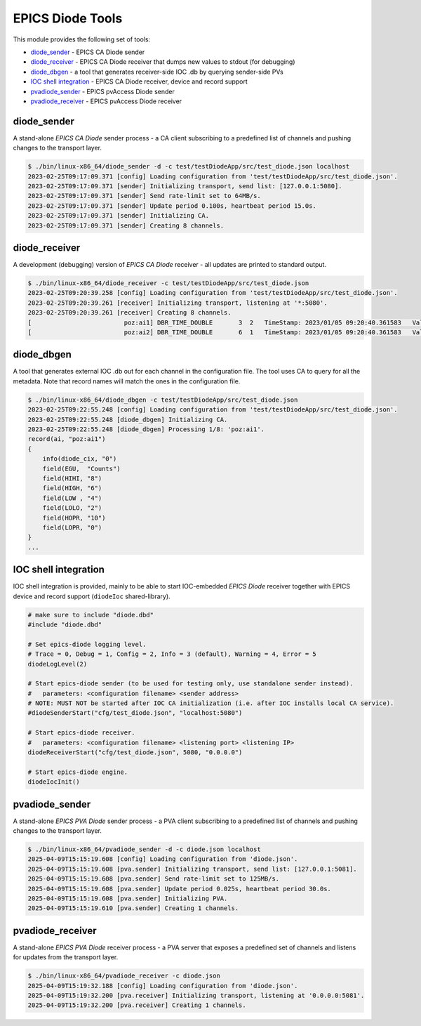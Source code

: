 EPICS Diode Tools
==================

This module provides the following set of tools:

- `diode_sender`_ - EPICS CA Diode sender
- `diode_receiver`_ - EPICS CA Diode receiver that dumps new values to stdout (for debugging)
- `diode_dbgen`_ - a tool that generates receiver-side IOC .db by querying sender-side PVs
- `IOC shell integration`_ - EPICS CA Diode receiver, device and record support

- `pvadiode_sender`_ - EPICS pvAccess Diode sender
- `pvadiode_receiver`_ - EPICS pvAccess Diode receiver


diode_sender
------------
A stand-alone `EPICS CA Diode` sender process - a CA client subscribing to a predefined list of channels and pushing changes to the transport layer. 

.. code-block:: shell

    $ ./bin/linux-x86_64/diode_sender -d -c test/testDiodeApp/src/test_diode.json localhost
    2023-02-25T09:17:09.371 [config] Loading configuration from 'test/testDiodeApp/src/test_diode.json'.
    2023-02-25T09:17:09.371 [sender] Initializing transport, send list: [127.0.0.1:5080].
    2023-02-25T09:17:09.371 [sender] Send rate-limit set to 64MB/s.
    2023-02-25T09:17:09.371 [sender] Update period 0.100s, heartbeat period 15.0s.
    2023-02-25T09:17:09.371 [sender] Initializing CA.
    2023-02-25T09:17:09.371 [sender] Creating 8 channels.    

diode_receiver
--------------
A development (debugging) version of `EPICS CA Diode` receiver - all updates are printed to standard output.

.. code-block:: shell

    $ ./bin/linux-x86_64/diode_receiver -c test/testDiodeApp/src/test_diode.json
    2023-02-25T09:20:39.258 [config] Loading configuration from 'test/testDiodeApp/src/test_diode.json'.
    2023-02-25T09:20:39.261 [receiver] Initializing transport, listening at '*:5080'.
    2023-02-25T09:20:39.261 [receiver] Creating 8 channels.
    [                         poz:ai1] DBR_TIME_DOUBLE       3  2   TimeStamp: 2023/01/05 09:20:40.361583   Value: 8.0000 
    [                         poz:ai2] DBR_TIME_DOUBLE       6  1   TimeStamp: 2023/01/05 09:20:40.361583   Value: 4.0000 

diode_dbgen
-----------
A tool that generates external IOC .db out for each channel in the configuration file. The tool uses CA to query for all the metadata.
Note that record names will match the ones in the configuration file.

.. code-block:: shell

    $ ./bin/linux-x86_64/diode_dbgen -c test/testDiodeApp/src/test_diode.json 
    2023-02-25T09:22:55.248 [config] Loading configuration from 'test/testDiodeApp/src/test_diode.json'.
    2023-02-25T09:22:55.248 [diode_dbgen] Initializing CA.
    2023-02-25T09:22:55.248 [diode_dbgen] Processing 1/8: 'poz:ai1'.
    record(ai, "poz:ai1")
    {
        info(diode_cix, "0")
        field(EGU,  "Counts")
        field(HIHI, "8")
        field(HIGH, "6")
        field(LOW , "4")
        field(LOLO, "2")
        field(HOPR, "10")
        field(LOPR, "0")
    }
    ...

IOC shell integration
---------------------
IOC shell integration is provided, mainly to be able to start IOC-embedded `EPICS Diode` receiver
together with EPICS device and record support (``diodeIoc`` shared-library).

.. code-block:: shell

    # make sure to include "diode.dbd"
    #include "diode.dbd"

    # Set epics-diode logging level.
    # Trace = 0, Debug = 1, Config = 2, Info = 3 (default), Warning = 4, Error = 5 
    diodeLogLevel(2)

    # Start epics-diode sender (to be used for testing only, use standalone sender instead).
    #   parameters: <configuration filename> <sender address>
    # NOTE: MUST NOT be started after IOC CA initialization (i.e. after IOC installs local CA service).
    #diodeSenderStart("cfg/test_diode.json", "localhost:5080")

    # Start epics-diode receiver.
    #   parameters: <configuration filename> <listening port> <listening IP>
    diodeReceiverStart("cfg/test_diode.json", 5080, "0.0.0.0")

    # Start epics-diode engine.
    diodeIocInit()

pvadiode_sender
------------
A stand-alone `EPICS PVA Diode` sender process - a PVA client subscribing to a predefined list of channels and pushing changes to the transport layer. 

.. code-block:: shell

    $ ./bin/linux-x86_64/pvadiode_sender -d -c diode.json localhost
    2025-04-09T15:15:19.608 [config] Loading configuration from 'diode.json'.
    2025-04-09T15:15:19.608 [pva.sender] Initializing transport, send list: [127.0.0.1:5081].
    2025-04-09T15:15:19.608 [pva.sender] Send rate-limit set to 125MB/s.
    2025-04-09T15:15:19.608 [pva.sender] Update period 0.025s, heartbeat period 30.0s.
    2025-04-09T15:15:19.608 [pva.sender] Initializing PVA.
    2025-04-09T15:15:19.610 [pva.sender] Creating 1 channels.    

pvadiode_receiver
--------------
A stand-alone `EPICS PVA Diode` receiver process - a PVA server that exposes a predefined set of channels and listens for updates from the transport layer. 

.. code-block:: shell

    $ ./bin/linux-x86_64/pvadiode_receiver -c diode.json
    2025-04-09T15:19:32.188 [config] Loading configuration from 'diode.json'.
    2025-04-09T15:19:32.200 [pva.receiver] Initializing transport, listening at '0.0.0.0:5081'.
    2025-04-09T15:19:32.200 [pva.receiver] Creating 1 channels.

